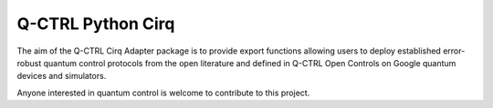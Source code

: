 
Q-CTRL Python Cirq
==================

The aim of the Q-CTRL Cirq Adapter package is to provide export functions allowing
users to deploy established error-robust quantum control protocols from the
open literature and defined in Q-CTRL Open Controls on Google quantum devices
and simulators.

Anyone interested in quantum control is welcome to contribute to this project.
